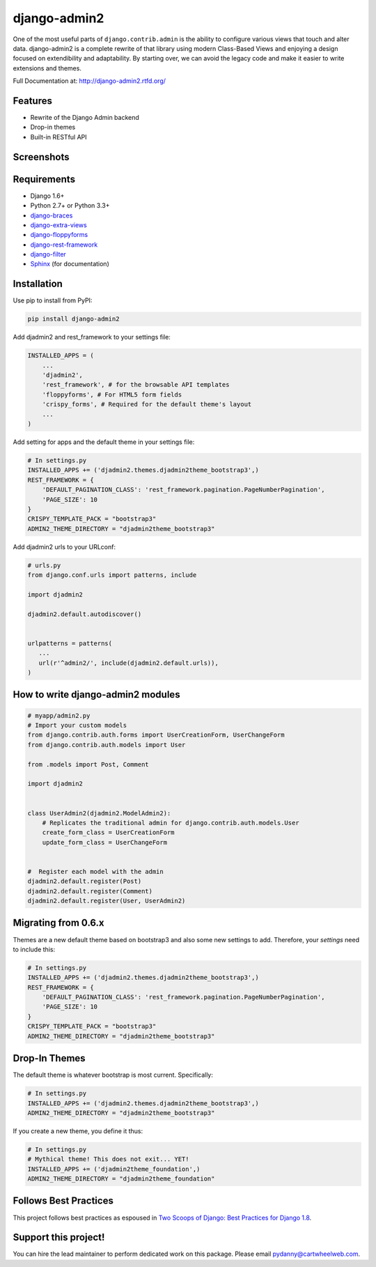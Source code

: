 =============
django-admin2
=============

.. image:: https://travis-ci.org/pydanny/django-admin2.png
   :alt: Build Status
   :target: https://travis-ci.org/pydanny/django-admin2
.. image:: https://coveralls.io/repos/pydanny/django-admin2/badge.png?branch=develop
   :alt: Coverage Status
   :target: https://coveralls.io/r/pydanny/django-admin2
.. image:: https://badges.gitter.im/Join Chat.svg
   :target: https://gitter.im/pydanny/django-admin2?utm_source=badge&utm_medium=badge&utm_campaign=pr-badge&utm_content=badge

One of the most useful parts of ``django.contrib.admin`` is the ability to
configure various views that touch and alter data. django-admin2 is a complete
rewrite of that library using modern Class-Based Views and enjoying a design
focused on extendibility and adaptability. By starting over, we can avoid the
legacy code and make it easier to write extensions and themes.

Full Documentation at: http://django-admin2.rtfd.org/

Features
========

* Rewrite of the Django Admin backend
* Drop-in themes
* Built-in RESTful API

Screenshots
===========

.. image:: https://github.com/pydanny/django-admin2/raw/develop/screenshots/Site_administration.png
    :width: 722px
    :alt: Site administration
    :align: center
    :target: https://github.com/pydanny/django-admin2/raw/develop/screenshots/Site_administration.png

.. image:: https://github.com/pydanny/django-admin2/raw/develop/screenshots/Select_user.png
    :width: 722px
    :alt: Select user
    :align: center
    :target: https://github.com/pydanny/django-admin2/raw/develop/screenshots/Select_user.png

Requirements
============

* Django 1.6+
* Python 2.7+ or Python 3.3+
* django-braces_
* django-extra-views_
* django-floppyforms_
* django-rest-framework_
* django-filter_
* Sphinx_ (for documentation)

.. _django-braces: https://github.com/brack3t/django-braces
.. _django-extra-views: https://github.com/AndrewIngram/django-extra-views
.. _django-floppyforms: https://github.com/brutasse/django-floppyforms
.. _django-rest-framework: https://github.com/tomchristie/django-rest-framework
.. _django-filter: https://github.com/alex/django-filter
.. _Sphinx: http://sphinx-doc.org/



Installation
============

Use pip to install from PyPI:

.. code-block:: python

   pip install django-admin2

Add djadmin2 and rest_framework to your settings file:

.. code-block:: python

    INSTALLED_APPS = (
        ...
        'djadmin2',
        'rest_framework', # for the browsable API templates
        'floppyforms', # For HTML5 form fields
        'crispy_forms', # Required for the default theme's layout
        ...
    )

Add setting for apps and the default theme in your settings file:

.. code-block:: python

    # In settings.py
    INSTALLED_APPS += ('djadmin2.themes.djadmin2theme_bootstrap3',)
    REST_FRAMEWORK = {
        'DEFAULT_PAGINATION_CLASS': 'rest_framework.pagination.PageNumberPagination',
        'PAGE_SIZE': 10
    }
    CRISPY_TEMPLATE_PACK = "bootstrap3"
    ADMIN2_THEME_DIRECTORY = "djadmin2theme_bootstrap3"

Add djadmin2 urls to your URLconf:

.. code-block:: python

   # urls.py
   from django.conf.urls import patterns, include

   import djadmin2

   djadmin2.default.autodiscover()


   urlpatterns = patterns(
      ...
      url(r'^admin2/', include(djadmin2.default.urls)),
   )


How to write django-admin2 modules
==================================

.. code-block:: python

  # myapp/admin2.py
  # Import your custom models
  from django.contrib.auth.forms import UserCreationForm, UserChangeForm
  from django.contrib.auth.models import User

  from .models import Post, Comment

  import djadmin2


  class UserAdmin2(djadmin2.ModelAdmin2):
      # Replicates the traditional admin for django.contrib.auth.models.User
      create_form_class = UserCreationForm
      update_form_class = UserChangeForm


  #  Register each model with the admin
  djadmin2.default.register(Post)
  djadmin2.default.register(Comment)
  djadmin2.default.register(User, UserAdmin2)

Migrating from 0.6.x
====================

Themes are a new default theme based on bootstrap3 and also some new settings to add. Therefore, your `settings` need to include this:

.. code-block:: python

    # In settings.py
    INSTALLED_APPS += ('djadmin2.themes.djadmin2theme_bootstrap3',)
    REST_FRAMEWORK = {
        'DEFAULT_PAGINATION_CLASS': 'rest_framework.pagination.PageNumberPagination',
        'PAGE_SIZE': 10
    }
    CRISPY_TEMPLATE_PACK = "bootstrap3"
    ADMIN2_THEME_DIRECTORY = "djadmin2theme_bootstrap3"


Drop-In Themes
==============

The default theme is whatever bootstrap is most current. Specifically:

.. code-block:: python

    # In settings.py
    INSTALLED_APPS += ('djadmin2.themes.djadmin2theme_bootstrap3',)
    ADMIN2_THEME_DIRECTORY = "djadmin2theme_bootstrap3"

If you create a new theme, you define it thus:

.. code-block:: python

    # In settings.py
    # Mythical theme! This does not exit... YET!
    INSTALLED_APPS += ('djadmin2theme_foundation',)
    ADMIN2_THEME_DIRECTORY = "djadmin2theme_foundation"
    
Follows Best Practices
======================

.. image:: http://twoscoops.smugmug.com/Two-Scoops-Press-Media-Kit/i-C8s5jkn/0/O/favicon-152.png
   :name: Two Scoops Logo
   :align: center
   :alt: Two Scoops of Django
   :target: http://twoscoopspress.org/products/two-scoops-of-django-1-8

This project follows best practices as espoused in `Two Scoops of Django: Best Practices for Django 1.8`_.

.. _`Two Scoops of Django: Best Practices for Django 1.8`: http://twoscoopspress.org/products/two-scoops-of-django-1-8


Support this project!
=====================

You can hire the lead maintainer to perform dedicated work on this package. Please email pydanny@cartwheelweb.com.
